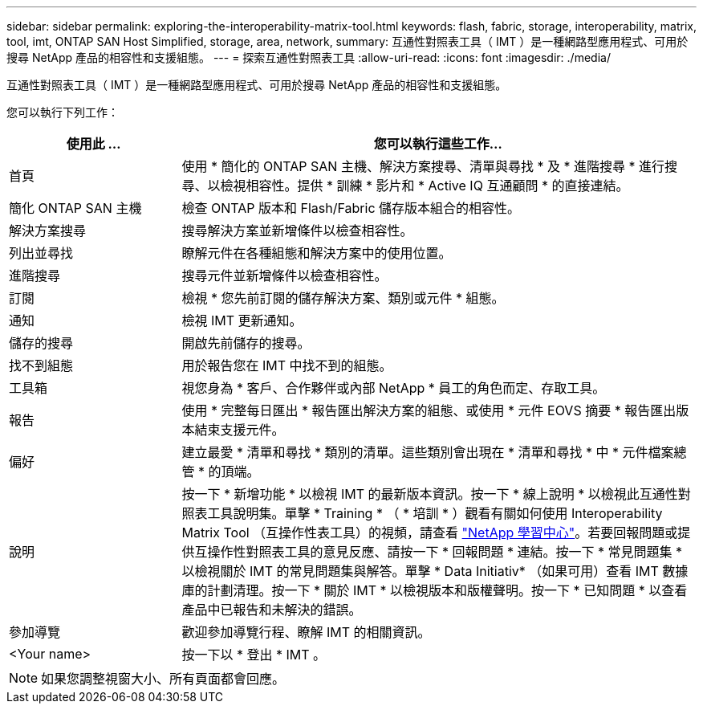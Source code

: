 ---
sidebar: sidebar 
permalink: exploring-the-interoperability-matrix-tool.html 
keywords: flash, fabric, storage, interoperability, matrix, tool, imt, ONTAP SAN Host Simplified, storage, area, network, 
summary: 互通性對照表工具（ IMT ）是一種網路型應用程式、可用於搜尋 NetApp 產品的相容性和支援組態。 
---
= 探索互通性對照表工具
:allow-uri-read: 
:icons: font
:imagesdir: ./media/


[role="lead"]
互通性對照表工具（ IMT ）是一種網路型應用程式、可用於搜尋 NetApp 產品的相容性和支援組態。

您可以執行下列工作：

[cols="25,75"]
|===
| 使用此 ... | 您可以執行這些工作... 


| 首頁 | 使用 * 簡化的 ONTAP SAN 主機、解決方案搜尋、清單與尋找 * 及 * 進階搜尋 * 進行搜尋、以檢視相容性。提供 * 訓練 * 影片和 * Active IQ 互通顧問 * 的直接連結。 


| 簡化 ONTAP SAN 主機 | 檢查 ONTAP 版本和 Flash/Fabric 儲存版本組合的相容性。 


| 解決方案搜尋 | 搜尋解決方案並新增條件以檢查相容性。 


| 列出並尋找 | 瞭解元件在各種組態和解決方案中的使用位置。 


| 進階搜尋 | 搜尋元件並新增條件以檢查相容性。 


| 訂閱 | 檢視 * 您先前訂閱的儲存解決方案、類別或元件 * 組態。 


| 通知 | 檢視 IMT 更新通知。 


| 儲存的搜尋 | 開啟先前儲存的搜尋。 


| 找不到組態 | 用於報告您在 IMT 中找不到的組態。 


| 工具箱 | 視您身為 * 客戶、合作夥伴或內部 NetApp * 員工的角色而定、存取工具。 


| 報告 | 使用 * 完整每日匯出 * 報告匯出解決方案的組態、或使用 * 元件 EOVS 摘要 * 報告匯出版本結束支援元件。 


| 偏好 | 建立最愛 * 清單和尋找 * 類別的清單。這些類別會出現在 * 清單和尋找 * 中 * 元件檔案總管 * 的頂端。 


| 說明 | 按一下 * 新增功能 * 以檢視 IMT 的最新版本資訊。按一下 * 線上說明 * 以檢視此互通性對照表工具說明集。單擊 * Training * （ * 培訓 * ）觀看有關如何使用 Interoperability Matrix Tool （互操作性表工具）的視頻，請查看 https://www.youtube.com/playlist?list=PLdXI3bZJEw7moxyCCpO4p4G-73NN6q4RH["NetApp 學習中心"^]。若要回報問題或提供互操作性對照表工具的意見反應、請按一下 * 回報問題 * 連結。按一下 * 常見問題集 * 以檢視關於 IMT 的常見問題集與解答。單擊 * Data Initiativ* （如果可用）查看 IMT 數據庫的計劃清理。按一下 * 關於 IMT * 以檢視版本和版權聲明。按一下 * 已知問題 * 以查看產品中已報告和未解決的錯誤。 


| 參加導覽 | 歡迎參加導覽行程、瞭解 IMT 的相關資訊。 


| <Your name> | 按一下以 * 登出 * IMT 。 
|===

NOTE: 如果您調整視窗大小、所有頁面都會回應。
